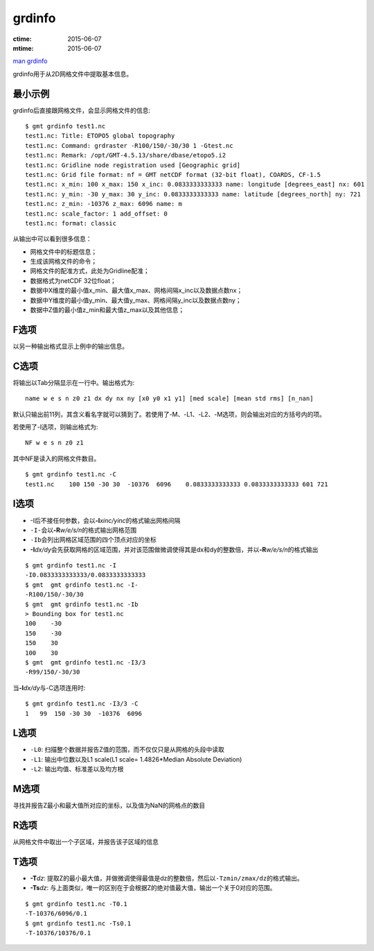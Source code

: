 .. index:: ! grdinfo

grdinfo
=======

:ctime: 2015-06-07
:mtime: 2015-06-07

`man grdinfo <http://gmt.soest.hawaii.edu/doc/latest/grdinfo.html>`_

grdinfo用于从2D网格文件中提取基本信息。

最小示例
--------

grdinfo后直接跟网格文件，会显示网格文件的信息::

    $ gmt grdinfo test1.nc
    test1.nc: Title: ETOPO5 global topography
    test1.nc: Command: grdraster -R100/150/-30/30 1 -Gtest.nc
    test1.nc: Remark: /opt/GMT-4.5.13/share/dbase/etopo5.i2
    test1.nc: Gridline node registration used [Geographic grid]
    test1.nc: Grid file format: nf = GMT netCDF format (32-bit float), COARDS, CF-1.5
    test1.nc: x_min: 100 x_max: 150 x_inc: 0.0833333333333 name: longitude [degrees_east] nx: 601
    test1.nc: y_min: -30 y_max: 30 y_inc: 0.0833333333333 name: latitude [degrees_north] ny: 721
    test1.nc: z_min: -10376 z_max: 6096 name: m
    test1.nc: scale_factor: 1 add_offset: 0
    test1.nc: format: classic

从输出中可以看到很多信息：

- 网格文件中的标题信息；
- 生成该网格文件的命令；
- 网格文件的配准方式，此处为Gridline配准；
- 数据格式为netCDF 32位float；
- 数据中X维度的最小值x_min、最大值x_max、网格间隔x_inc以及数据点数nx；
- 数据中Y维度的最小值y_min、最大值y_max、网格间隔y_inc以及数据点数ny；
- 数据中Z值的最小值z_min和最大值z_max以及其他信息；

F选项
-----

以另一种输出格式显示上例中的输出信息。

C选项
-----

将输出以Tab分隔显示在一行中。输出格式为::

    name w e s n z0 z1 dx dy nx ny [x0 y0 x1 y1] [med scale] [mean std rms] [n_nan]

默认只输出前11列，其含义看名字就可以猜到了。若使用了-M、-L1、-L2、-M选项，则会输出对应的方括号内的项。

若使用了-I选项，则输出格式为::

    NF w e s n z0 z1

其中NF是读入的网格文件数目。

::

    $ gmt grdinfo test1.nc -C
    test1.nc    100 150 -30 30  -10376  6096    0.0833333333333 0.0833333333333 601 721

I选项
-----

- -I后不接任何参数，会以\ **-I**\ *xinc/yinc*\ 的格式输出网格间隔
- ``-I-``\ 会以\ **-R**\ *w/e/s/n*\ 的格式输出网格范围
- ``-Ib``\ 会列出网格区域范围的四个顶点对应的坐标
- **-I**\ *dx/dy*\ 会先获取网格的区域范围，并对该范围做微调使得其是dx和dy的整数倍，并以\ **-R**\ *w/e/s/n*\ 的格式输出

::

     $ gmt grdinfo test1.nc -I
     -I0.0833333333333/0.0833333333333
     $ gmt  gmt grdinfo test1.nc -I-
     -R100/150/-30/30
     $ gmt  gmt grdinfo test1.nc -Ib
     > Bounding box for test1.nc
     100    -30
     150    -30
     150    30
     100    30
     $ gmt  gmt grdinfo test1.nc -I3/3
     -R99/150/-30/30

当\ **-I**\ *dx/dy*\ 与-C选项连用时::

    $ gmt grdinfo test1.nc -I3/3 -C
    1   99  150 -30 30  -10376  6096

L选项
-----

- ``-L0``: 扫描整个数据并报告Z值的范围，而不仅仅只是从网格的头段中读取
- ``-L1``: 输出中位数以及L1 scale(L1 scale= 1.4826\*Median Absolute Deviation)
- ``-L2``: 输出均值、标准差以及均方根

M选项
-----

寻找并报告Z最小和最大值所对应的坐标，以及值为NaN的网格点的数目

R选项
-----

从网格文件中取出一个子区域，并报告该子区域的信息

T选项
-----

- **-T**\ *dz*: 提取Z的最小最大值，并做微调使得最值是dz的整数倍，然后以\ ``-Tzmin/zmax/dz``\ 的格式输出。
- **-Ts**\ *dz*: 与上面类似，唯一的区别在于会根据Z的绝对值最大值，输出一个关于0对应的范围。

::

    $ gmt grdinfo test1.nc -T0.1
    -T-10376/6096/0.1
    $ gmt grdinfo test1.nc -Ts0.1
    -T-10376/10376/0.1
